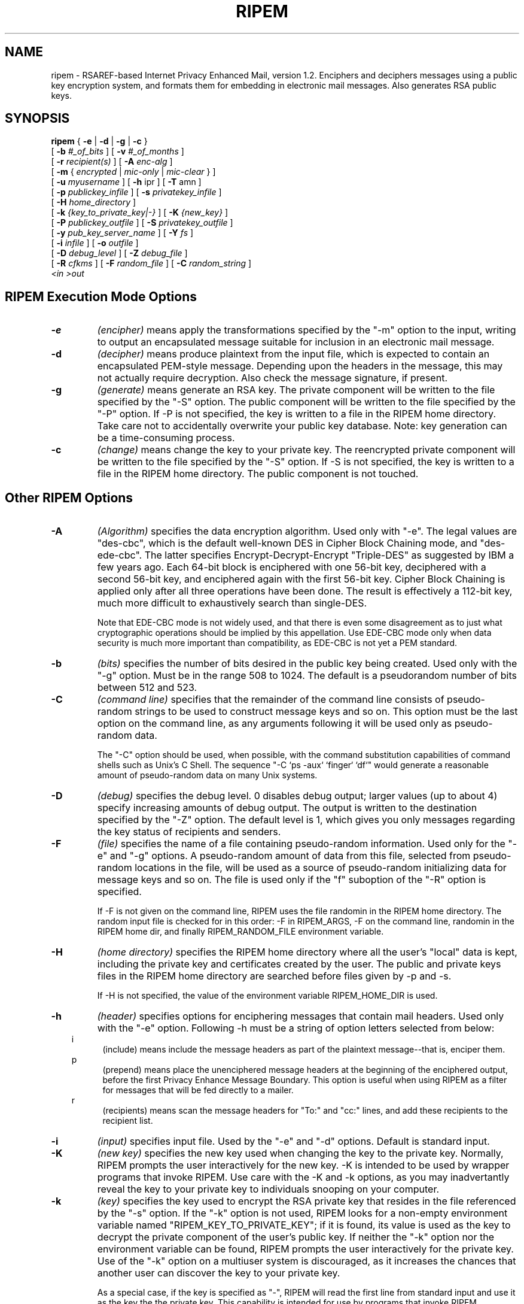 .\" ripem.1 0.1 92/05/10 MRR
.\" Definition of "ip", hanging indent macro
.nh
.TH RIPEM 1 "January 1994"
.SH NAME
ripem \- RSAREF-based Internet Privacy Enhanced Mail,
version 1.2.
Enciphers and deciphers messages
using a public key encryption system, and formats them
for embedding in electronic mail messages.  Also generates RSA public keys.
.SH SYNOPSIS
.B ripem
.\" Encryption-only arguments:
{
.B \-e
|
.B -d
|
.B -g
|
.B -c
}
.if n .ti +.5i
[
.B -b
.I #_of_bits
]
[
.B -v
.I #_of_months
]
.if n .ti +.5i
[
.B \-r
.I recipient(s)
]
[
.B -A
.I enc-alg
]
.if n .ti +.5i
[
.B -m
{
.I encrypted
|
.I mic-only
|
.I mic-clear
}
]
.if n .ti +.5i
[
.B \-u
.I myusername
]
[
.B -h
ipr
]
[
.B -T
amn
]
.if n .ti +.5i
[
.B \-p
.I publickey_infile
]
[
.B \-s
.I privatekey_infile
]
.if n .ti +.5i
[
.B \-H
.I home_directory
]
.if n .ti +.5i
[
.B \-k
.I {key_to_private_key|-}
]
[
.B \-K
.I {new_key}
]
.if n .ti +.5i
[
.B -P
.I publickey_outfile
]
[
.B -S 
.I privatekey_outfile
]
.if n .ti +.5i
[
.B -y 
.I pub_key_server_name
]
[
.B -Y 
.I fs
]
.if n .ti +.5i
[
.B \-i
.I infile
]
[
.B -o
.I outfile
]
.if n .ti +.5i
[
.B \-D
.I debug_level
]
[
.B -Z
.I debug_file
]
.if n .ti +.5i
[
.B -R
.I cfkms
]
[
.B -F
.I random_file
]
.\".if n .ti +.5i
[
.B -C
.I random_string
]
.if n .ti +.5i
.I <in
.I >out
.SH RIPEM Execution Mode Options

.TP
.B \-e
.I (encipher)
means apply the transformations specified by the "-m" option to the
input, writing to output an encapsulated message suitable for
inclusion in an electronic mail message.
.TP
.B \-d
.I (decipher)
means produce plaintext from the input file, which is expected
to contain an encapsulated PEM-style message.  Depending upon
the headers in the message, this may not actually require decryption.
Also check the message signature, if present.
.TP
.B \-g
.I (generate)
means generate an RSA key.  The private component will be written
to the file specified by the "-S" option.
The public component will be written to the file specified
by the "-P" option.  If -P is not specified, the key
is written to a file in the RIPEM home directory.
Take care not to accidentally overwrite
your public key database.  Note: key generation can be a
time-consuming process.
.TP
.B \-c
.I (change)
means change the key to your private key.
The reencrypted private component will be written 
to the file specified by the "-S" option.
If -S is not specified, the key
is written to a file in the RIPEM home directory.
The public component is not touched.
.SH Other RIPEM Options

.\" --------   -A    --------
.TP 
.B -A
.I (Algorithm)
specifies the data encryption algorithm.  Used only with "-e".
The legal values are "des-cbc", which is the default well-known
DES in Cipher Block Chaining mode, and "des-ede-cbc".
The latter specifies Encrypt-Decrypt-Encrypt "Triple-DES"
as suggested by IBM a few
years ago.  Each 64-bit block is enciphered with one 56-bit key,
deciphered with a second 56-bit key, and enciphered again with the
first 56-bit key.  Cipher Block Chaining is applied only after all
three operations have been done.  The result is effectively 
a 112-bit key, much more difficult to exhaustively search
than single-DES.

Note that EDE-CBC mode is not widely used, and that there is 
even some disagreement as to just what cryptographic operations
should be implied by this appellation.  Use EDE-CBC mode only when
data security is much more important than compatibility, as
EDE-CBC is not yet a PEM standard.
.\" --------   -b    --------
.TP
.B -b
.I (bits)
specifies the number of bits desired in the public key
being created.  Used only with the "-g" option.
Must be in the range 508 to 1024.
The default is a pseudorandom number of bits between 512 and 523.
.\" --------   -C    --------
.TP
.B -C
.I (command line)
specifies that the remainder of the command line
consists of pseudo-random strings to be used to construct
message keys and so on.  This option must be the last
option on the command line, as any arguments following it
will be used only as pseudo-random data.

The "-C" option should be used, when possible, with the
command substitution capabilities of command shells such as
Unix's C Shell.  The sequence "-C `ps -aux` `finger` `df`" would
generate a reasonable amount of pseudo-random data on many
Unix systems.
.\" --------   -D    --------
.TP
.B -D
.I (debug)
specifies the debug level.  0 disables debug output; larger values
(up to about 4) specify increasing amounts of debug output.
The output is written to the destination specified by the "-Z" option.
The default level is 1, which gives
you only messages regarding the key status of recipients and senders.
.\" --------   -F    --------
.TP
.B -F
.I (file)
specifies the name of a file containing pseudo-random information.
Used only for the "-e" and "-g" options.
A pseudo-random amount of data from this file, selected from
pseudo-random locations in the file, will be used as a source
of pseudo-random initializing data for message keys and so on.
The file is used only if the "f" suboption of the "-R" option
is specified.
 
If -F is not given on the
command line, RIPEM uses the file randomin in the RIPEM home directory.  
The random input file is checked for in this
order: -F in RIPEM_ARGS, -F on the command line, randomin in the RIPEM
home dir, and finally RIPEM_RANDOM_FILE environment variable.
.\" --------   -H   ---------
.TP
.B -H
.I (home directory)
specifies 
the RIPEM home directory where all the user's "local" data is kept,
including the private key and certificates created by the user.  
The public
and private keys files in the RIPEM home directory are searched before
files given by -p and -s.

If -H is not specified, the value of the environment variable 
RIPEM_HOME_DIR is used.
.\" --------   -h   ---------
.TP
.B -h
.I (header)
specifies options for enciphering messages that contain mail headers.
Used only with the "-e" option.
Following -h must be a string of option letters selected from below:
.in 10  
.\".TP 
i
.in 15
(include)
means include the message headers as part of the plaintext message--that
is, enciper them.
.in 10
p
.in 15
(prepend)
means place the unenciphered message headers at the beginning of the
enciphered output, before the first Privacy Enhance Message Boundary.
This option is useful when using RIPEM as a filter for messages
that will be fed directly to a mailer.
.in 10
r
.in 15
(recipients)
means scan the message headers for 
"To:" and "cc:" lines, and add these recipients to 
the recipient list.  
.in -.5
.\" --------   -i    --------
.TP
.B -i
.I (input)
specifies input file.  Used by the "-e" and "-d" options.
Default is standard input.
.\" --------   -K    --------
.TP
.B -K
.I (new key)
specifies the new key used when changing the key to the private key.
Normally, RIPEM prompts the user interactively for the new key.
-K is intended to be used by wrapper programs that invoke RIPEM.
Use care with the -K and -k options, as you may inadvertantly
reveal the key to your private key to individuals snooping 
on your computer.
.\" --------   -k    --------
.TP
.B -k
.I (key)
specifies the key used to encrypt the RSA private key
that resides in the file referenced by the "-s" option.
If the "-k" option is not used, RIPEM looks for a non-empty
environment variable named "RIPEM_KEY_TO_PRIVATE_KEY"; if
it is found, its value is used as the key to decrypt the
private component of the user's public key.
If neither the "-k" option nor the environment variable
can be found, RIPEM prompts the user interactively
for the private key.  Use of the "-k" option on a multiuser
system is discouraged, as it increases the chances that another
user can discover the key to your private key.

As a special case, if the key is specified as "-", RIPEM will
read the first line from standard input and use it as the key the
the private key.
This capability is intended for use by programs that invoke
RIPEM.
.\" --------   -m    --------
.TP
.B -m
.I (mode)
specifies the mode of the outgoing encrypted message.
Used only with the "-e" option.

"encrypted" specifies that the message is to be encrypted
using DES in CBC mode, and that the message is to be
"signed" computing a message digest of the input message,
encrypting the digest with the sender's private key, and
including the result in the outgoing message.  The
encrypted text of the message is encoded in RFC 1421 printable
form and included in the output.  (RFC 1421 printable form
is similar to the well-known "uuencoding" format, but differs
in a few details.)  The MD5 message digest is always used
upon output, but incoming messages using the MD2 algorithm
can be processed correctly.

"mic-only" specifies that the message is to be signed as
described above, but not encrypted.  The text of the message
is encoded in RFC 1421 form.  This option provides authentication
but no confidentiality.

"mic-clear" specifies that the message is to be signed as
described above.  The text of the message is neither encrypted
nor printably encoded, so the text of the message can be
read by anyone with any standard mail program.
.\" --------   -o    --------
.TP
.B -o
.I (output)
specifies output file.  Used by the "-e" and "-d" options.
Default is standard output.
.\" --------   -P    --------
.TP
.B -P
.I (public key output)
specifies the file name to which a public key should be written.
Used by the "-g" option, and by "-d" when RIPEM extracts public keys
from the headers of messages being decrypted.  (It does this only when
it cannot find a record of the public key elsewhere.)
To prevent inadvertant
overwriting of existing files, there is no default for this argument.
When this file is written to in "-d" mode, it is appended to;
in "-g" mode, it is overwritten.
.\" --------   -p    --------
.TP
.B -p
.I (public key)
specifies a file containing the public components of users' RSA
public keys,
indexed by user name. Read when the "-e" or "-d" options
are used.
If -p is not specified, the program looks for an environment
variable named RIPEM_PUBLIC_KEY_FILE; if found, its value is used
as the file name; otherwise, the name defaults to
"/usr/local/etc/rpubkeys" for Unix, or \RIPEMPUB for MS-DOS.

Multiple values can be specified; RIPEM will search these public
key files in the order specified until a desired key is found.
.\" --------   -R    --------
.TP
.B -R
.I (random)
specifies the source(s) of pseudo-random input used by RIPEM
to generate message keys, initialization vectors, and RSA keys.
Used only with the "-e" and "-g" options.
Following -R must be a string of option letters selected from below:
.in 10  
.\".TP 
c
.in 15
(command)
means use information from the command-line
"-C" option.
.in 10  
.\".TP 
e
.in 15
(entire)
means use information from the entire command line.
.in 10
f
.in 15
(file)
means read information from a file; see the
"-F" option.
.in 10
k
.in 15
.ti +0i
(keyboard) means prompt the user for a string typed
at the keyboard.
.in 10
m
.in 15
.ti +0i
(message) means take characters from the input plaintext message
as pseudo-random input.  (For -e only.)
.in 10
s
.in 15
(system) means query the system for system-dependent
information.  The type and "randomness" of this information
depend upon both the specific computer and the
port of RIPEM that you are using.

.in 10
Default is "efms", but command line and file data
are not used if the "-C" and "-F" arguments are not present.
.in -.5
.\" --------   -r    --------
.TP
.B \-r
.I (recipient)
specifies the user to whom the message is being sent.  Used only
with the "-e" option. The recipient name is usually specified
as a complete email address.
The recipient name is used to lookup the recipient's public
key component.  Multiple recipients can be specified,
each with a separate "-r" option. 
.\" --------   -S    --------
.TP
.B -S
.I (secret key output)
specifies the file name to which the encrypted secret key should
be written.  Used only by the "-g" option.  To prevent inadvertant
overwriting of existing files, there is no default for this argument.
.\" --------   -s    --------
.TP
.B -s
.I (secret key)
specifies the file containing the secret (or private) component of
the RSA public key.  Read when the "-d" or "-e" options
are used.
If -s is not specified, the program looks for an environment
variable named RIPEM_PRIVATE_KEY_FILE; if found, its value is used as
the file name; otherwise, the name defaults to "~/.ripemprv"
for Unix or "\RIPEMPRV" for MS-DOS.
.\" ------------------------------
.\" --------   -T    --------
.TP
.B -T
.I (recipienT options)
specifies options related to the processing of recipients.
Following -T must be a string of option letters selected from below:
.in 10  
.\".TP 
a
.in 15
(abort)
specifies that RIPEM should unconditionally abort if, while in -e mode,
it is unable to find the public key of one or more recipients.
The default is to prompt the user for what to do.
.in 10
m
.in 15
(me)
specifies that RIPEM should include the user as a recipient if
encrypting in "-m encrypted" mode.
.in 10
n
.in 15
(none)
specifies that RIPEM should clear the conditions that would be 
specified by "a" and "m" above.
.in -.5
.\" --------   -u    --------
.TP
.B -u
.I (username)
specifies your username--actually, your email address.
For encipherment, the username is simply placed in the message
header to inform the recipient of the sender's username.
For decipherment, the message header is searched for the username
so that
.B RIPEM
will know which version of the message key to decrypt.

If "-u" is not specified, RIPEM uses the value of
the environment variable RIPEM_USER_NAME, if non-empty.
Otherwise, the username
defaults to <loginname>@<hostname> or "me" under MS-DOS
and most other operating systems.

The username can be specified as a comma-separated list of names.
In this case, the first name in the list is used as your username
for -g and -e.  For -d,  
.B RIPEM
will look for a recipient line that matches any of the names
specified in the list.  This is useful if you have several 
email addresses that you wish RIPEM to regard as equivalent.
\" --------   -v    --------
.TP
.B -v
.I (valid months)
specified the number of valid months for self-signed
certificates (during key generation and change password) and new
validation certificates created when receiving.  For key generation
and change password, -v is optional and defaults to 24 months.
\" --------   -Y    --------
.TP
.B -Y
.I (key sources)
specifies the source(s) RIPEM should use to obtain public keys.
Following -Y must be a string of option letters selected from below.
The sources are contacted in the order given; if a key cannot be obtained
from the first source, the second source, if any, is used.
Default is "sf".
.in 10
f
.in 15
specifies that RIPEM should look in the public key file; see the -p option.
.in 10
s
.in 15
specifies that RIPEM should contact a network RIPEM key server; see the
-y option.  
.in 10
g
.in 15
specifies that RIPEM should attempt to contact the recipient's host
via "finger" to obtain the public key.  The recipient must have included
the -P output from "ripem -g" in his/her ".plan" file.
.in -1.0
.\" --------   -y    --------
.TP
.B -y
.I (server)
specifies the domain name of an Internet RIPEM key server.
Depending upon the value of the -Y option, RIPEM may try to contact
this server to obtain public keys.  The default server port is 1611;
to override this, follow the name of the server with a ":" followed
by the server port number in decimal.
This feature may be disabled on some platforms, depending upon
the development and networking environment.
If -y is not specified, the value of the environment variable RIPEM_SERVER_NAME,
if any, is used.  There is no default value.

If -y is specified as a comma-separated list of servers, when consulting a
key server RIPEM
will try the servers in the order listed until the desired key
is obtained.
.\" --------   -Z    --------
.TP
.B -Z
.I (debug output)
specifies the file to which debug output, if any, should be written.
The default is standard error.


.in -5
If the environment variable RIPEM_ARGS is present,
ripem uses its value to obtain additional command-line
options.  Any conflicts are resolved in favor of the actual
command-line arguments.
.SH DESCRIPTION
.B RIPEM
implements a filter to process messages as part of a
public key (asymmetric) cryptography
privacy-enhanced mail system.

RIPEM is expected to be used primarily to encrypt and
decrypt text to be embedded in electronic mail messages.
However, it also has two "sign-only" modes in which
an authentication check is added to the message, but
no encryption of the message itself takes place.
RIPEM can also be used to generate RSA public keypairs.

The techniques and data formats used by RIPEM are as compatible
as possible
with Privacy-Enhanced Mail Internet RFCs 1421-1424.
However, there is no support for "certificates", so RIPEM is
not really compatible with PEM as described in those documents.

Briefly, messages are encrypted using a traditional
private key (symmetric)
cipher (DES in CBC mode) with a message key generated pseudo-randomly,
enciphered using the RSA public key (asymmetric) system,
and included with the ciphertext of the
message.  A checksum or "message digest" of the plaintext
is computed, encrypted with public key cryptography,
and included in the ciphertext of the message.
For more information, read the RFCs (available
at many Internet sites) and the Public-Key Cryptography
Standards (available from rsa.com as "pkcs" files).

When RIPEM exits, it returns a status of 0 indicating
successful completion, else a non-zero error code indicating
that a problem occured.  In the latter case, an error message
is written to standard error.
.SH FILES
RIPEM uses:

An input file or stream containing a message to process (i.e., encipher /
decipher / verify signature).

An output file or stream from the processing.

A file containing the user's encrypted private RSA key.

A file containing the unencrypted public keys of potentially
many users.
.SH BUGS
Due to the nature of RSAREF, RIPEM must keep the entire message
and its encrypted version in memory at the same time.  This may
place an uncomfortable upper limit on the size of messages on
some platforms.
.SH HISTORY
Written in May - July 1992, with subsequent revisions.
Uses RSAREF 1.0, which was released
in March 1992.

RIPEM itself is in the public domain.  However, it requires
the RSAREF toolkit from RSA Data Security, Inc.  RSAREF
is distributed freely for personal use within the USA,
but is not in the public domain.  Contact RSA Data Security
for terms and conditions.

Authors:

Mark Riordan         mrr@scss3.cl.msu.edu
.in +.5
Principal author; wrote most of the non-cryptographic routines,
based in part on earlier work by the same author.  Send comments
here.

RSA Data Security    rsaref-info@rsa.com
.in +.5
Wrote and distributed RSAREF 1.0, the cryptographic toolkit
used here.  Also, separately, designed and implemented
the MD5 message digest algorithm.

Raymond Lau          raylau@mit.edu
.in +.5
Wrote the Macintosh version of RIPEM.  This document does not
apply to the Macintosh version.

Jeff Thompson        jefft@netcom.com
.in +.5
Added certificate support, based partly on Ray's Mac code.

Mark Henderson, 
Richard Outerbridge,
Marc VanHeyningen, 
Greg Onufer, 
Mark Windsor, 
and many others also
contributed.
